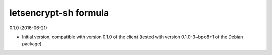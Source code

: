letsencrypt-sh formula
======================

0.1.0 (2016-06-21)

- Initial version, compatible with version 0.1.0 of the client
  (tested with version 0.1.0-3~bpo8+1 of the Debian package).
